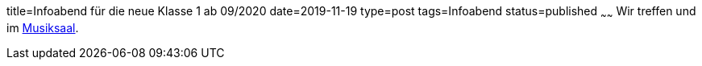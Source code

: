 title=Infoabend für die neue Klasse 1 ab 09/2020
date=2019-11-19
type=post
tags=Infoabend
status=published
~~~~~~
Wir treffen und im link:/service/raumplan.html[Musiksaal].
